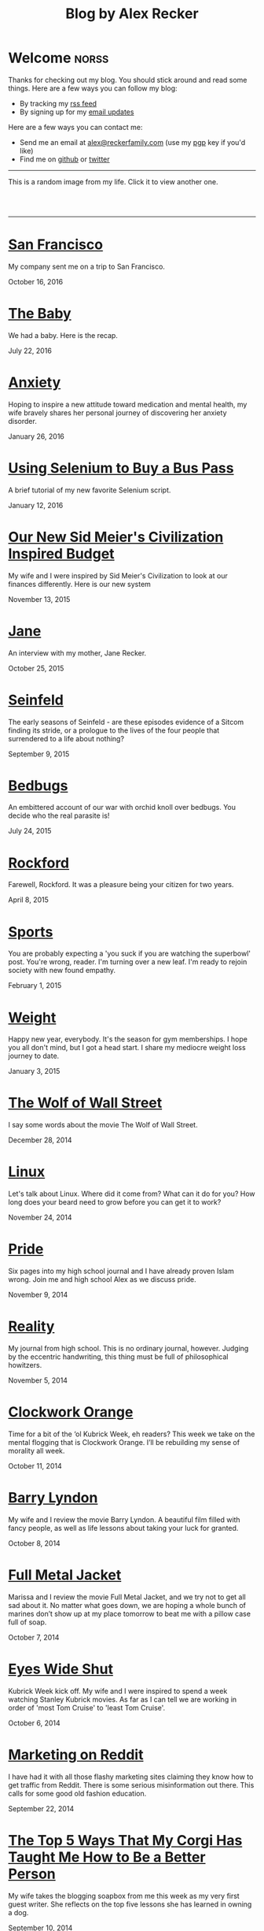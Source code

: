 #+TITLE: Blog by Alex Recker
#+DESCRIPTION: Hi, I'm Alex.  I like to write words.
#+RSS_IMAGE_URL: https://s.gravatar.com/avatar/906958a3a6a8558d34cad5eb00f2f484?s=80
#+RSS_FEED_URL: http://alexrecker.com/feed/index.xml
#+STARTUP: showall

* Welcome							      :norss:
  :PROPERTIES:
  :ID:       73B94CB8-73BF-4203-88B0-8C840216FC27
  :PUBDATE:  <2016-07-18 Mon 10:28>
  :END:

  Thanks for checking out my blog.  You should stick around and read
  some things.  Here are a few ways you can follow my blog:

  - By tracking my [[http://alexrecker.com/feed/][rss feed]]
  - By signing up for my [[http://alexrecker.com/subscribe/][email updates]]

  Here are a few ways you can contact me:

  - Send me an email at [[mailto:alex@reckerfamily.com][alex@reckerfamily.com]] (use my [[file:documents/pgp.txt][pgp]] key if you'd like)
  - Find me on [[https://github.com/arecker/][github]] or [[https://twitter.com/alex_recker][twitter]]

  -----

  This is a random image from my life.  Click it to view another one.

  #+BEGIN_EXPORT html
  <style>
    #randomImage {
    cursor: pointer;
    }
  </style>
  <script>
    function updateImage() {
    var elem = document.getElementById('randomImage');
    elem.src = '/random.png?' + new Date().getTime();
    }
  </script>
  <br/>
  <a target="_blank" onclick="updateImage()"/>
  <img id="randomImage" src="/random.png" alt="random" />
  </a>
  <br/>
  #+END_EXPORT

  -----

* [[file:san-francisco.org][San Francisco]]
  :PROPERTIES:
  :PUBDATE:  <2016-10-16 Sun>
  :RSS_PERMALINK: san-francisco.html
  :ID:       03143152-6CF6-44E6-B692-1ACB9606D7E9
  :END:

  My company sent me on a trip to San Francisco.

  October 16, 2016

* [[file:the-baby.org][The Baby]]
  :PROPERTIES:
  :PUBDATE:  <2016-07-22 Fri>
  :ID:       585AC4D0-21CF-40DD-A240-211167DF5D28
  :RSS_PERMALINK: the-baby.html
  :END:

  We had a baby.  Here is the recap.

  July 22, 2016

* [[file:anxiety.org][Anxiety]]
  :PROPERTIES:
  :PUBDATE:  <2016-01-26 Tue>
  :RSS_PERMALINK: anxiety.html
  :ID:       3ae906a9-847c-42ed-9bf7-5667db09e700
  :END:

  Hoping to inspire a new attitude toward medication and mental
  health, my wife bravely shares her personal journey of discovering
  her anxiety disorder.

  January 26, 2016

* [[file:selenium-bus-pass.org][Using Selenium to Buy a Bus Pass]]
  :PROPERTIES:
  :PUBDATE:  <2016-01-12 Tue>
  :RSS_PERMALINK: selenium-bus-pass.html
  :ID:       1abe0196-e849-41e3-bc88-4fa67069ab11
  :END:

  A brief tutorial of my new favorite Selenium script.

  January 12, 2016

* [[file:our-new-sid-meiers-civilization-inspired-budget.org][Our New Sid Meier's Civilization Inspired Budget]]
  :PROPERTIES:
  :RSS_PERMALINK: our-new-sid-meiers-civilization-inspired-budget.html
  :PUBDATE:  <2015-11-15 Sun>
  :ID:       0500dcfc-a874-48c9-b78c-eea3b5bfd815
  :END:

  My wife and I were inspired by Sid Meier's Civilization to look at
  our finances differently. Here is our new system

  November 13, 2015

* [[file:jane.org][Jane]]
  :PROPERTIES:
  :RSS_PERMALINK: jane.html
  :PUBDATE:  <2015-10-25 Sun>
  :ID:       a10b2c1b-5892-45e3-83c8-012d0a0c979d
  :END:

  An interview with my mother, Jane Recker.

  October 25, 2015

* [[file:seinfeld.org][Seinfeld]]
  :PROPERTIES:
  :PUBDATE:  <2015-09-09 Wed>
  :RSS_PERMALINK: seinfeld.html
  :ID:       5c467edc-40a4-41b6-afdc-a8c56530e1e9
  :END:

  The early seasons of Seinfeld - are these episodes evidence of a
  Sitcom finding its stride, or a prologue to the lives of the four
  people that surrendered to a life about nothing?

  September 9, 2015

* [[file:bedbugs.org][Bedbugs]]
  :PROPERTIES:
  :RSS_PERMALINK: bedbugs.html
  :PUBDATE:  <2015-07-24 Fri>
  :ID:       9370D57E-9609-4D23-B145-E97F59AD8C75
  :END:

  An embittered account of our war with orchid knoll over
  bedbugs. You decide who the real parasite is!

  July 24, 2015

* [[file:rockford.org][Rockford]]
  :PROPERTIES:
  :RSS_PERMALINK: rockford.html
  :PUBDATE:  <2015-04-08 Wed>
  :ID:       916B1F4F-AD19-48AF-990B-5E8BAB6D29FD
  :END:

  Farewell, Rockford.  It was a pleasure being your citizen for two
  years.

  April 8, 2015

* [[file:sports.org][Sports]]
  :PROPERTIES:
  :PUBDATE:  <2015-02-01 Sun>
  :RSS_PERMALINK: sports.html
  :ID:       03B13581-FEB9-4D34-9329-75FAB4B24A5B
  :END:

  You are probably expecting a 'you suck if you are watching the
  superbowl' post.  You're wrong, reader.  I'm turning over a new
  leaf.  I'm ready to rejoin society with new found empathy.

  February 1, 2015

* [[file:weight.org][Weight]]
  :PROPERTIES:
  :PUBDATE:  <2015-01-03 Sat>
  :RSS_PERMALINK: weight.html
  :ID:       78CD73C2-2ED0-4F00-881C-A6CCE8E10931
  :END:

  Happy new year, everybody.  It's the season for gym memberships.  I
  hope you all don't mind, but I got a head start.  I share my
  mediocre weight loss journey to date.

  January 3, 2015

* [[file:wolf-wall-street.org][The Wolf of Wall Street]]
  :PROPERTIES:
  :PUBDATE:  <2014-12-28 Sun>
  :RSS_PERMALINK: wolf-wall-street.html
  :ID:       E7A5E60E-DB1D-4336-BC41-8AA26668D764
  :END:

  I say some words about the movie The Wolf of Wall Street.

  December 28, 2014

* [[file:linux.org][Linux]]
  :PROPERTIES:
  :PUBDATE:  <2014-11-24 Mon>
  :RSS_PERMALINK: linux.html
  :ID:       5E58A8CA-079F-43AB-867A-F074CE285009
  :END:

  Let's talk about Linux.  Where did it come from?  What can it do
  for you?  How long does your beard need to grow before you can get
  it to work?

  November 24, 2014

* [[file:pride.org][Pride]]
  :PROPERTIES:
  :PUBDATE:  <2014-11-09 Sun>
  :RSS_PERMALINK: pride.html
  :ID:       9DB69402-EED0-4E55-A8CD-10D06ECB53CF
  :END:

  Six pages into my high school journal and I have already proven
  Islam wrong.  Join me and high school Alex as we discuss pride.

  November 9, 2014

* [[file:reality.org][Reality]]
  :PROPERTIES:
  :PUBDATE:  <2014-11-05 Wed>
  :RSS_PERMALINK: reality.html
  :ID:       CC2A3D6F-87E8-44EA-BEB3-F345AC26F78E
  :END:

  My journal from high school.  This is no ordinary journal, however.
  Judging by the eccentric handwriting, this thing must be full of
  philosophical howitzers.

  November 5, 2014

* [[file:clockwork-orange.org][Clockwork Orange]]
  :PROPERTIES:
  :PUBDATE:  <2014-10-11 Sat>
  :RSS_PERMALINK: clockwork-orange.html
  :ID:       A4E745E7-5F91-45A5-B7CB-5E5238228183
  :END:

  Time for a bit of the ‘ol Kubrick Week, eh readers?  This week we
  take on the mental flogging that is Clockwork Orange.  I’ll be
  rebuilding my sense of morality all week.

  October 11, 2014

* [[file:barry-lyndon.org][Barry Lyndon]]
  :PROPERTIES:
  :PUBDATE:  <2014-10-08 Wed>
  :RSS_PERMALINK: barry-lyndon.html
  :ID:       ABE26952-DB5B-4C59-AE33-A0017CB716E8
  :END:

  My wife and I review the movie Barry Lyndon.  A beautiful film
  filled with fancy people, as well as life lessons about taking your
  luck for granted.

  October 8, 2014

* [[file:full-metal-jacket.org][Full Metal Jacket]]
  :PROPERTIES:
  :PUBDATE:  <2014-10-07 Tue>
  :RSS_PERMALINK: full-metal-jacket.html
  :ID:       10217DEB-2AD7-45B7-9D74-82D8D9E97212
  :END:

  Marissa and I review the movie Full Metal Jacket, and we try not to
  get all sad about it.  No matter what goes down, we are hoping a
  whole bunch of marines don’t show up at my place tomorrow to beat
  me with a pillow case full of soap.

  October 7, 2014

* [[file:eyes-wide-shut.org][Eyes Wide Shut]]
  :PROPERTIES:
  :PUBDATE:  <2014-10-06 Mon>
  :RSS_PERMALINK: eyes-wide-shut.html
  :ID:       9F6DDEE7-CA5B-45EE-9C2F-6B504FFF91CF
  :END:

  Kubrick Week kick off.  My wife and I were inspired to spend a week
  watching Stanley Kubrick movies.  As far as I can tell we are
  working in order of 'most Tom Cruise' to 'least Tom Cruise'.

  October 6, 2014

* [[file:marketing-on-reddit.org][Marketing on Reddit]]
  :PROPERTIES:
  :PUBDATE:  <2014-07-22 Tue>
  :RSS_PERMALINK: marketing-on-reddit.html
  :ID:       78C68ECC-C301-4FB0-B870-63E3DB3D8E61
  :END:

  I have had it with all those flashy marketing sites claiming they
  know how to get traffic from Reddit.  There is some serious
  misinformation out there.  This calls for some good old fashion
  education.

  September 22, 2014
  
* [[file:the-top-5-ways-that-my-corgi-has-taught-me-how-to-be-a-better-person.org][The Top 5 Ways That My Corgi Has Taught Me How to Be a Better Person]]
  :PROPERTIES:
  :ID:       96ae7869-3092-4390-b275-7aa6a960803a
  :PUBDATE:  <2014-08-10 Sun>
  :RSS_PERMALINK: the-top-5-ways-that-my-corgi-has-taught-me-how-to-be-a-better-person.html
  :END:

  My wife takes the blogging soapbox from me this week as my very
  first guest writer.  She reflects on the top five lessons she has
  learned in owning a dog.

  September 10, 2014

* [[file:style.org][Style]]
  :PROPERTIES:
  :ID:       621e587b-87fd-4bcf-be95-ea298c6e4497
  :PUBDATE:  <2014-08-26 Tue>
  :RSS_PERMALINK: style.html
  :END:

  Style talk - programming style that is.  What does your programming
  style say about your stance on moral responsibility?

  August 26, 2014

* [[file:bronies.org][Bronies]]
  :PROPERTIES:
  :ID:       4599df67-3ee3-459f-9006-0b1091a522ac
  :PUBDATE:  <2014-08-14 Thu>
  :RSS_PERMALINK: bronies.html
  :END:

  Bronies are all over the Internet, as well as the people who hate
  them. After a brief catchup on what the heck the whole Brony thing
  is, let’s don our evolutionist hat and break this thing down.

  August 14, 2014

* [[file:wedding.org][Wedding]]
  :PROPERTIES:
  :ID:       e622e7f2-c860-46f6-bfe2-ade4f83e5089
  :PUBDATE:  <2014-08-03 Sun>
  :RSS_PERMALINK: wedding.html
  :END:

  We got married!  And we finally have photographic evidence.

  August 3, 2014

* [[file:hercules.org][Hercules]]
  :PROPERTIES:
  :ID:       4a3d69ee-82d2-451a-923c-6f4ea12ce85b
  :PUBDATE:  <2014-07-27 Sun>
  :RSS_PERMALINK: hercules.html
  :END:

  I review the movie Hercules, starring Dwayne ‘The Rock’
  Johnson. What I expected was to see my favorite wrestler beat
  elephants to death. What I didn’t expect was a valuable lesson.

  July 27, 2014

* [[file:coffee.org][Coffee]]
  :PROPERTIES:
  :ID:       87156be8-2dfa-46ac-a62b-44cb860c911c
  :PUBDATE:  <2014-07-09 Wed>
  :RSS_PERMALINK: coffee.html
  :END:

  I worked at Starbucks for about seven years. The system is a lot
  simpler than you would think. Here is everything you need to know
  to be a great customer at your local coffee shop.

  July 9, 2014

* [[file:good-tv.org][Good TV]]
  :PROPERTIES:
  :ID:       ec98ca7b-f353-4826-8b58-e0e5a2b2c855
  :PUBDATE:  <2014-06-28 Sat>
  :RSS_PERMALINK: good-tv.html
  :END:

  Let's talk about TV. Here are the three rules all good TV shows
  follow.

  June 28, 2014

* [[file:can-i-interest-you-in-some-totalitarianism.org][Can I Interest You in Some Totalitarianism?]]
  :PROPERTIES:
  :ID:       44f31c65-f250-49cc-970f-cef1852bf735
  :RSS_PERMALINK: can-i-interest-you-in-some-totalitarianism.html
  :PUBDATE:  <2014-06-03 Tue>
  :END:

  You have woken up in a world stifled by a massive totalitarian
  government. For once, let’s not talk about the worthy
  implications. What would suck? What would be pretty good?

  June 3, 2014

* [[file:touching-base.org][Touching Base]]
  :PROPERTIES:
  :ID:       a5236c13-5647-4e91-aa31-77127bbc18fb
  :PUBDATE:  <2014-05-28 Wed>
  :RSS_PERMALINK: touching-base.html
  :END:

  Just keeping the blogger-reader connection alive with general
  thoughts and impressions of the direction of this blog. Also,
  bulldozers and the use of the word ‘Programmy’.

  May 28, 2014

* [[file:writing.org][Writing]]
  :PROPERTIES:
  :ID:       f507cbfc-ddf6-4e94-9dd5-fcf106448af9
  :PUBDATE:  <2014-05-22 Thu>
  :RSS_PERMALINK: writing.html
  :END:

  I have always liked to write, but college writing classes led me to
  the comfortable pastures of amateur writing. Here are some tips on
  how to be a mediocre writer.

  May 22, 2014

* [[file:these-chemical-analogies-are-terrible-part-1.org][These Chemical Analogies are Terrible: Part 1]]
  :PROPERTIES:
  :ID:       250c8f82-0c65-4f71-bdd7-5febb15a6d79
  :PUBDATE:  <2014-05-20 Tue>
  :RSS_PERMALINK: these-chemical-analogies-are-terrible-part-1.html
  :END:

  As a lengthy final suicide note to the discipline of chemistry, I
  have decided to kick off a final brain dump of all the awful
  analogies that have helped me limp my way out with a degree.

  May 20, 2014

* [[file:chemistry.org][Chemistry]]
  :PROPERTIES:
  :ID:       f9abf8f2-4a63-43d8-97cc-146d51a9e039
  :PUBDATE:  <2014-04-25 Fri>
  :RSS_PERMALINK: chemistry.html
  :END:

  Blanking on a chemistry question this week spurred an identity
  crisis, a Breaking Bad reference, and a tender look back on all the
  chemists that have been a part of my life.

  April 25, 2014

* [[file:arguments.org][Arguments]]
  :PROPERTIES:
  :ID:       819a8f82-cdc5-4506-bb05-8ec47cf21ca1
  :PUBDATE:  <2014-04-16 Wed>
  :RSS_PERMALINK: arguments.html
  :END:

  Don't be like that, bae.  This week, we discuss arguments.

  April 16, 2014

* [[file:welcome-home.org][Welcome Home]]
  :PROPERTIES:
  :ID:       a314b735-942b-4dba-b937-8cd1ca86dbc1
  :PUBDATE:  <2014-04-03 Thu>
  :RSS_PERMALINK: welcome-home.html
  :END:

  Wordpress has served me well, but my soul longs for the
  wilderness. Retreat with me into the backwoods of the Internet.

  April 3, 2014

* [[file:raising-a-child-who-plays-video-games.org][Raising a Child Who Plays Video Games]]
  :PROPERTIES:
  :ID:       59f8f7c7-f04f-4477-b544-5537ebc7aff6
  :PUBDATE:  <2014-03-12 Wed>
  :RSS_PERMALINK: raising-a-child-who-plays-video-games.html
  :END:

  This week, a twenty-three year old kid tells you how to raise your
  child.

  March 12, 2014

* [[file:escape.org][Escape]]
  :PROPERTIES:
  :ID:       2c20f7ca-66a0-4ec6-913b-9aa8116b1f9b
  :PUBDATE:  <2014-03-05 Wed>
  :RSS_PERMALINK: escape.html
  :END:

  I offer up my perfect escape plan up for authoritative
  critique. Did I just break the way we patrol our highways, or am I
  really an idiot?

  March 5, 2014

* [[file:glass.org][Glass]]
  :PROPERTIES:
  :ID:       2f7c17dd-8f32-4b16-8072-f28233641030
  :PUBDATE:  <2014-02-19 Wed>
  :RSS_PERMALINK: glass.html
  :END:

  Google released an official list of "do's and don'ts" for Glass
  wearers. Let's get real, everyone. I think Papa Google is getting
  senile.

  February 19, 2014

* [[file:work.org][Work]]
  :PROPERTIES:
  :ID:       1b5db703-e29f-4b03-8c90-9f0fa37fa498
  :RSS_PERMALINK: work.html
  :PUBDATE:  <2014-02-14 Fri>
  :END:

  A late-night quicky: reflections on joining a modern workplace. How
  college students should view work.

  February 14, 2014

* [[file:frozen.org][Frozen]]
  :PROPERTIES:
  :ID:       08c568de-c01a-4f71-9529-fe1be2acc7d0
  :RSS_PERMALINK: frozen.html
  :PUBDATE:  <2014-01-27 Mon>
  :END:

  A review of the movie Frozen, followed by a totally unnecessary and
  gratuitously violent alternate-ending.

  January 27, 2014

* [[file:google.org][Google]]
  :PROPERTIES:
  :ID:       af420426-064a-4e4a-87f0-a82c78e9caf4
  :PUBDATE:  <2013-12-10 Tue>
  :RSS_PERMALINK: google.html
  :END:

  A tedious discussion of my relationship with Google - as well as an
  admonishment for yours.

  December 10, 2013

* [[file:noah.org][Noah]]
  :PROPERTIES:
  :ID:       3b555e50-6f60-47e2-859c-929a10db344c
  :PUBDATE:  <2013-12-05 Thu>
  :RSS_PERMALINK: noah.html
  :END:

  A tender look back on the life of the best little brother I've ever
  had.

  December 5, 2013

* [[file:the-miss-steak.org][The Miss-Steak]]
  :PROPERTIES:
  :ID:       75e07db9-71b5-42f8-b7a1-98e7780d6a1b
  :PUBDATE:  <2013-11-20 Wed>
  :RSS_PERMALINK: the-miss-steak.html
  :END:

  Learn to cook one of the first edible meals that has ever left my
  humble kitchen. Let's try not to poison ourselves with this buttery
  steak sandwich.

  November 20, 2013

* [[file:youtube.org][YouTube]]
  :PROPERTIES:
  :ID:       ef53bbb5-a616-4f2a-8987-e19abe0d0f14
  :PUBDATE:  <2013-11-10 Sun>
  :RSS_PERMALINK: youtube.html
  :END:

  Thoughts on the direction of YouTube in Google's hands in the wake
  of the new comment system scandal.

  November 10, 2013

* [[file:apartment-life.org][Apartment Life]]
  :PROPERTIES:
  :ID:       ee1f8412-49bf-455d-abf1-fd5e34f81b8c
  :PUBDATE:  <2013-10-23 Wed>
  :RSS_PERMALINK: apartment-life.html
  :END:

  Catch a glimpse of my glamorous apartment life through my daily
  routine and a couple of pictures

  October 23, 2013

* [[file:ikea.org][Ikea]]
  :PROPERTIES:
  :ID:       fde188fb-60c7-475c-91e5-ec4ef9631f63
  :PUBDATE:  <2013-10-03 Thu>
  :RSS_PERMALINK: ikea.html
  :END:

  Having just moved in, I'd like to share my 4 rules to safely
  assembling Ikea furniture.

  October 3, 2013

* [[file:engaged.org][Engaged]]
  :PROPERTIES:
  :ID:       46fe80d7-5f05-4d61-bdbb-b5025596c760
  :PUBDATE:  <2013-07-26 Fri>
  :RSS_PERMALINK: engaged.html
  :END:

  Last Saturday, I got engaged with the help of a few very generous
  Redditors. Here is the story.

  September 26, 2013

* [[file:the-vow.org][The Vow]]
  :PROPERTIES:
  :ID:       5c2b20fe-5513-4aac-9b94-9ae4532bf6bc
  :PUBDATE:  <2013-09-15 Sun>
  :RSS_PERMALINK: the-vow.html
  :END:

  Review, and ultimately a snarky rewrite, of 'dramacomedy' The
  Vow. Let's fix this mess.

  September 15, 2013

* [[file:anakin.org][Anakin]]
  :PROPERTIES:
  :ID:       9c1c5282-0dfa-4306-9ad5-d3ef1c4f6903
  :PUBDATE:  <2013-09-15 Sun>
  :RSS_PERMALINK: anakin.html
  :END:

  Let's examine the psyche of everyone's favorite kid Jedi - Anakin
  Skywalker.

  September 15, 2013

* [[file:sitcoms.org][Sitcoms]]
  :PROPERTIES:
  :ID:       81090062-57df-456a-bf65-6af18ee856bd
  :PUBDATE:  <2013-09-02 Mon>
  :RSS_PERMALINK: sitcoms.html
  :END:

  Being a devoted Seinfeld fan, the idea of making room in my heart
  for another pop sensation portrayal of regular people set in New
  York irked me.

  September 2, 2013


* [[file:skateboarding.org][Skateboarding]]
  :PROPERTIES:
  :ID:       bc96a044-6503-4d7e-bb80-ddcc195a5ec9
  :PUBDATE:  <2013-08-23 Fri>
  :RSS_PERMALINK: skateboarding.html
  :END:

  A story about my first try at skateboarding. Getting the courage to
  try out the Olympic Skatepark in Schaumburg, I'm helped by two
  really friendly locals.

  August 23, 2013

* [[file:obsessed-with-computers.org][Obsessed with Computers]]
  :PROPERTIES:
  :ID:       cb8b5c22-978f-4dbc-baab-e184114da68a
  :PUBDATE:  <2013-08-08 Thu>
  :RSS_PERMALINK: obsessed-with-computers.html
  :END:

  A reflection on how four different, admittedly embarrassing,
  pursuits derailed my education and got me a job in computers.

  August 8, 2013

* [[file:computers-on-our-face.org][Computers on our Face]]
  :PROPERTIES:
  :ID:       676c8d60-51f1-4498-82f0-05f3a78a3f8b
  :PUBDATE:  <2013-07-30 Tue>
  :RSS_PERMALINK: computers-on-our-face.html
  :END:

  Official Promotional video for Google Glass, released this past
  February. Well this is interesting, Google

  July 30, 2013

* [[file:brace-for-ego.org][Brace for Ego]]
  :PROPERTIES:
  :ID:       00ec6a72-1c79-4075-b7d5-bba5098e6814
  :PUBDATE:  <2013-06-17 Mon>
  :RSS_PERMALINK: brace-for-ego.html
  :END:

  Let's try blogging. First, some rules...

  June 17, 2013
